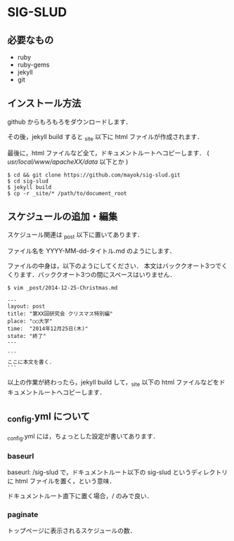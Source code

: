 * SIG-SLUD

** 必要なもの

- ruby
- ruby-gems
- jekyll
- git

** インストール方法
github からもろもろをダウンロードします．

その後，jekyll build すると _site 以下に html ファイルが作成されます．

最後に，html ファイルなど全て，ドキュメントルートへコピーします． ( /usr/local/www/apacheXX/data/ 以下とか )

: $ cd && git clone https://github.com/mayok/sig-slud.git
: $ cd sig-slud
: $ jekyll build
: $ cp -r _site/* /path/to/document_root


** スケジュールの追加・編集
スケジュール関連は _post 以下に置いてあります．

ファイル名を YYYY-MM-dd-タイトル.md のようにします．

ファイルの中身は，以下のようにしてください．
本文はバッククオート3つでくくります．バッククオート3つの間にスペースはいりません．

: $ vim _post/2014-12-25-Christmas.md

: ---
: layout: post
: title: "第XX回研究会 クリスマス特別編"
: place: "○○大学"
: time:  "2014年12月25日(木)"
: state: "終了"
: ---
: 
: ```
: ここに本文を書く．
: ```

以上の作業が終わったら，jekyll build して，_site 以下の html ファイルなどをドキュメントルートへコピーします．

** _config.yml について
_config.yml には，ちょっとした設定が書いてあります．

*** baseurl
baseurl: /sig-slud で，ドキュメントルート以下の sig-slud というディレクトリに html ファイルを置く，という意味．

ドキュメントルート直下に置く場合，/ のみで良い．

*** paginate
トップページに表示されるスケジュールの数．

